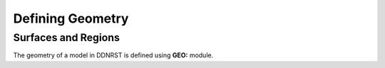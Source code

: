 .. _usersguide_geometry:

=================
Defining Geometry
=================


--------------------
Surfaces and Regions
--------------------

The geometry of a model in DDNRST is defined using **GEO:** module.
